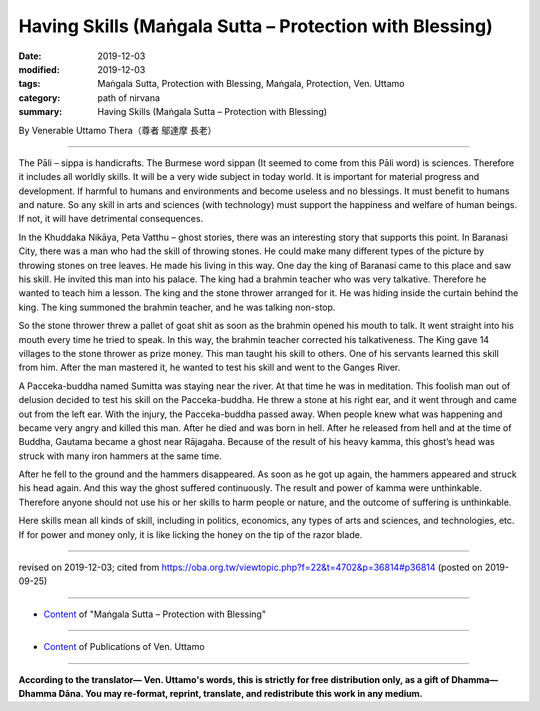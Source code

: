 ===============================================================================
Having Skills (Maṅgala Sutta – Protection with Blessing)
===============================================================================

:date: 2019-12-03
:modified: 2019-12-03
:tags: Maṅgala Sutta, Protection with Blessing, Maṅgala, Protection, Ven. Uttamo
:category: path of nirvana
:summary: Having Skills (Maṅgala Sutta – Protection with Blessing)

By Venerable Uttamo Thera（尊者 鄔達摩 長老）

------

The Pāli – sippa is handicrafts. The Burmese word sippan (It seemed to come from this Pāli word) is sciences. Therefore it includes all worldly skills. It will be a very wide subject in today world. It is important for material progress and development. If harmful to humans and environments and become useless and no blessings. It must benefit to humans and nature. So any skill in arts and sciences (with technology) must support the happiness and welfare of human beings. If not, it will have detrimental consequences.

In the Khuddaka Nikāya, Peta Vatthu – ghost stories, there was an interesting story that supports this point. In Baranasi City, there was a man who had the skill of throwing stones. He could make many different types of the picture by throwing stones on tree leaves. He made his living in this way. One day the king of Baranasi came to this place and saw his skill. He invited this man into his palace. The king had a brahmin teacher who was very talkative. Therefore he wanted to teach him a lesson. The king and the stone thrower arranged for it. He was hiding inside the curtain behind the king. The king summoned the brahmin teacher, and he was talking non-stop.

So the stone thrower threw a pallet of goat shit as soon as the brahmin opened his mouth to talk. It went straight into his mouth every time he tried to speak. In this way, the brahmin teacher corrected his talkativeness. The King gave 14 villages to the stone thrower as prize money. This man taught his skill to others. One of his servants learned this skill from him. After the man mastered it, he wanted to test his skill and went to the Ganges River.

A Pacceka-buddha named Sumitta was staying near the river. At that time he was in meditation. This foolish man out of delusion decided to test his skill on the Pacceka-buddha. He threw a stone at his right ear, and it went through and came out from the left ear. With the injury, the Pacceka-buddha passed away. When people knew what was happening and became very angry and killed this man. After he died and was born in hell. After he released from hell and at the time of Buddha, Gautama became a ghost near Rājagaha. Because of the result of his heavy kamma, this ghost’s head was struck with many iron hammers at the same time.

After he fell to the ground and the hammers disappeared. As soon as he got up again, the hammers appeared and struck his head again. And this way the ghost suffered continuously. The result and power of kamma were unthinkable. Therefore anyone should not use his or her skills to harm people or nature, and the outcome of suffering is unthinkable.

Here skills mean all kinds of skill, including in politics, economics, any types of arts and sciences, and technologies, etc. If for power and money only, it is like licking the honey on the tip of the razor blade.

------

revised on 2019-12-03; cited from https://oba.org.tw/viewtopic.php?f=22&t=4702&p=36814#p36814 (posted on 2019-09-25)

------

- `Content <{filename}content-of-protection-with-blessings%zh.rst>`__ of "Maṅgala Sutta – Protection with Blessing"

------

- `Content <{filename}../publication-of-ven-uttamo%zh.rst>`__ of Publications of Ven. Uttamo

------

**According to the translator— Ven. Uttamo's words, this is strictly for free distribution only, as a gift of Dhamma—Dhamma Dāna. You may re-format, reprint, translate, and redistribute this work in any medium.**

..
  2019-12-03  create rst